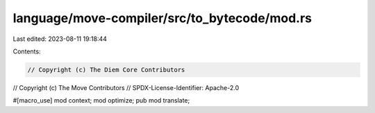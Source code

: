language/move-compiler/src/to_bytecode/mod.rs
=============================================

Last edited: 2023-08-11 19:18:44

Contents:

.. code-block:: rs

    // Copyright (c) The Diem Core Contributors
// Copyright (c) The Move Contributors
// SPDX-License-Identifier: Apache-2.0

#[macro_use]
mod context;
mod optimize;
pub mod translate;



